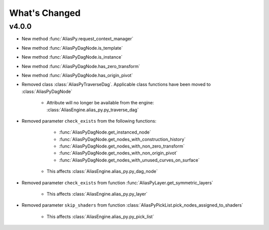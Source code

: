 What's Changed
####################################################

v4.0.0
-------

* New method :func:`AliasPy.request_context_manager`

* New method :func:`AliasPyDagNode.is_template`

* New method :func:`AliasPyDagNode.is_instance`

* New method :func:`AliasPyDagNode.has_zero_transform`

* New method :func:`AliasPyDagNode.has_origin_pivot`

* Removed class :class:`AliasPyTraverseDag`. Applicable class functions have been moved to :class:`AliasPyDagNode`

   * Attribute will no longer be available from the engine: :class:`AliasEngine.alias_py.py_traverse_dag`

* Removed parameter ``check_exists`` from the following functions:

      * :func:`AliasPyDagNode.get_instanced_node`

      * :func:`AliasPyDagNode.get_nodes_with_construction_history`

      * :func:`AliasPyDagNode.get_nodes_with_non_zero_transform`

      * :func:`AliasPyDagNode.get_nodes_with_non_origin_pivot`

      * :func:`AliasPyDagNode.get_nodes_with_unused_curves_on_surface`

   * This affects :class:`AliasEngine.alias_py.py_dag_node`

* Removed parameter ``check_exists`` from function :func:`AliasPyLayer.get_symmetric_layers`

      * This affects :class:`AliasEngine.alias_py.py_layer`

* Removed parameter ``skip_shaders`` from function :class:`AliasPyPickList.pick_nodes_assigned_to_shaders`

   * This affects :class:`AliasEngine.alias_py.py_pick_list`
